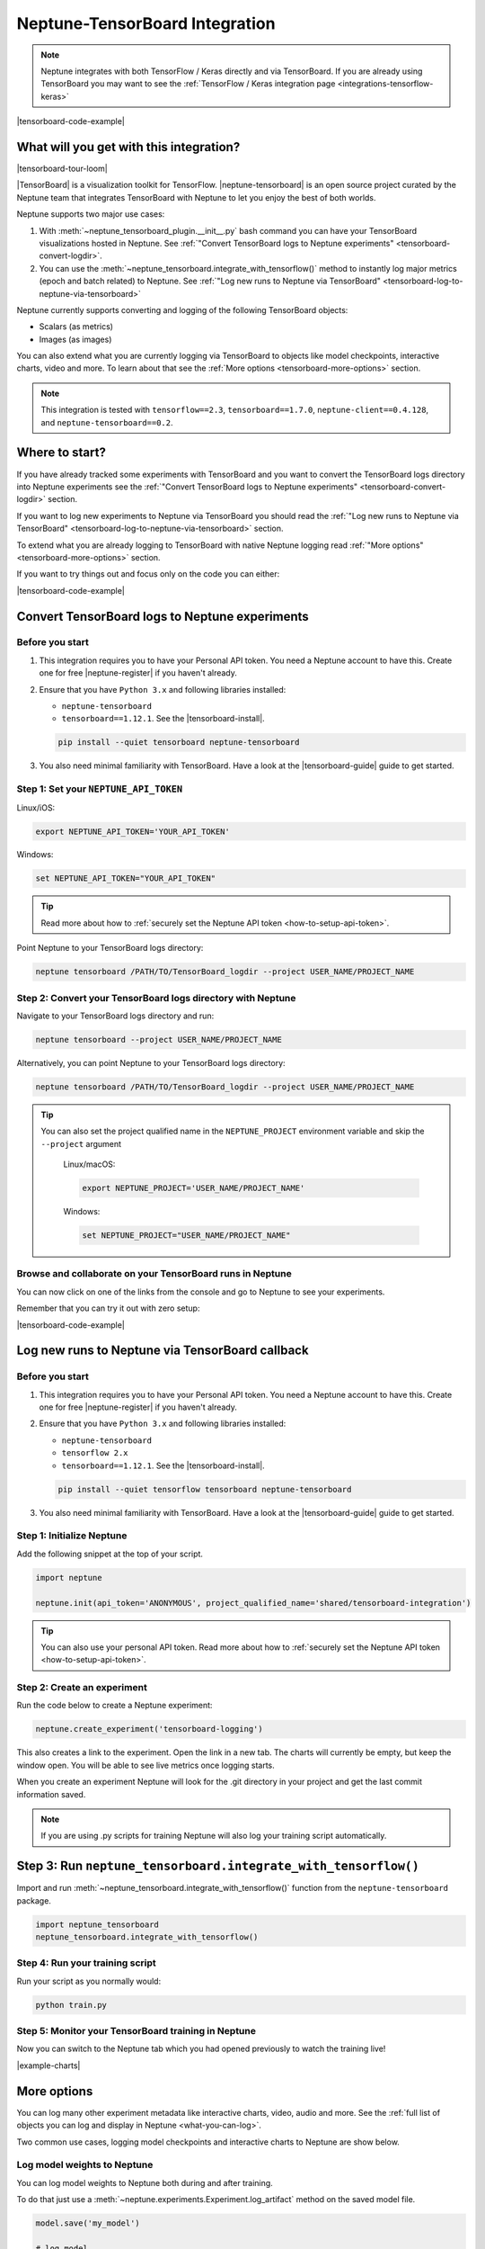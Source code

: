 .. _integrations-tensorboard:

Neptune-TensorBoard Integration
===============================

.. note::

    Neptune integrates with both TensorFlow / Keras directly and via TensorBoard.
    If you are already using TensorBoard you may want to see the :ref:`TensorFlow / Keras integration page <integrations-tensorflow-keras>`

|tensorboard-code-example|

What will you get with this integration?
----------------------------------------

|tensorboard-tour-loom|

|TensorBoard| is a visualization toolkit for TensorFlow.
|neptune-tensorboard| is an open source project curated by the Neptune team that integrates TensorBoard with Neptune to let you enjoy the best of both worlds.

Neptune supports two major use cases:

1. With :meth:`~neptune_tensorboard_plugin.__init__.py` bash command you can have your TensorBoard visualizations hosted in Neptune. See :ref:`"Convert TensorBoard logs to Neptune experiments" <tensorboard-convert-logdir>`.
2. You can use the :meth:`~neptune_tensorboard.integrate_with_tensorflow()` method to instantly log major metrics (epoch and batch related) to Neptune. See :ref:`"Log new runs to Neptune via TensorBoard" <tensorboard-log-to-neptune-via-tensorboard>`

Neptune currently supports converting and logging of the following TensorBoard objects:

* Scalars (as metrics)
* Images (as images)

You can also extend what you are currently logging via TensorBoard to objects like model checkpoints, interactive charts, video and more.
To learn about that see the :ref:`More options <tensorboard-more-options>` section.

.. note::

    This integration is tested with ``tensorflow==2.3``, ``tensorboard==1.7.0``, ``neptune-client==0.4.128``, and ``neptune-tensorboard==0.2``.

Where to start?
---------------
If you have already tracked some experiments with TensorBoard and you want to convert the TensorBoard logs directory into Neptune experiments see the :ref:`"Convert TensorBoard logs to Neptune experiments" <tensorboard-convert-logdir>` section.

If you want to log new experiments to Neptune via TensorBoard you should read the :ref:`"Log new runs to Neptune via TensorBoard" <tensorboard-log-to-neptune-via-tensorboard>` section.

To extend what you are already logging to TensorBoard with native Neptune logging read :ref:`"More options" <tensorboard-more-options>` section.

If you want to try things out and focus only on the code you can either:

|tensorboard-code-example|

.. _tensorboard-convert-logdir:

Convert TensorBoard logs to Neptune experiments
-----------------------------------------------

Before you start
^^^^^^^^^^^^^^^^
#. This integration requires you to have your Personal API token. You need a Neptune account to have this. Create one for free |neptune-register| if you haven't already.

#. Ensure that you have ``Python 3.x`` and following libraries installed:

   * ``neptune-tensorboard``
   * ``tensorboard==1.12.1``. See the |tensorboard-install|.

   .. code-block:: bash

      pip install --quiet tensorboard neptune-tensorboard

#. You also need minimal familiarity with TensorBoard. Have a look at the |tensorboard-guide| guide to get started.


Step 1: Set your ``NEPTUNE_API_TOKEN``
^^^^^^^^^^^^^^^^^^^^^^^^^^^^^^^^^^^^^^

Linux/iOS:

.. code:: bash

    export NEPTUNE_API_TOKEN='YOUR_API_TOKEN'

Windows:

.. code-block:: bat

    set NEPTUNE_API_TOKEN="YOUR_API_TOKEN"

.. tip::

    Read more about how to :ref:`securely set the Neptune API token <how-to-setup-api-token>`.

Point Neptune to your TensorBoard logs directory:

.. code-block:: bash

    neptune tensorboard /PATH/TO/TensorBoard_logdir --project USER_NAME/PROJECT_NAME

Step 2: Convert your TensorBoard logs directory with Neptune
^^^^^^^^^^^^^^^^^^^^^^^^^^^^^^^^^^^^^^^^^^^^^^^^^^^^^^^^^^^^

Navigate to your TensorBoard logs directory and run:

.. code-block:: bash

    neptune tensorboard --project USER_NAME/PROJECT_NAME

Alternatively, you can point Neptune to your TensorBoard logs directory:

.. code-block:: bash

    neptune tensorboard /PATH/TO/TensorBoard_logdir --project USER_NAME/PROJECT_NAME

.. tip::

    You can also set the project qualified name in the ``NEPTUNE_PROJECT`` environment variable and skip the ``--project`` argument

	Linux/macOS:

	.. code:: bash

		export NEPTUNE_PROJECT='USER_NAME/PROJECT_NAME'

	Windows:

	.. code-block:: bat

		set NEPTUNE_PROJECT="USER_NAME/PROJECT_NAME"

Browse and collaborate on your TensorBoard runs in Neptune
^^^^^^^^^^^^^^^^^^^^^^^^^^^^^^^^^^^^^^^^^^^^^^^^^^^^^^^^^^
You can now click on one of the links from the console and go to Neptune to see your experiments.

.. image:: ../_static/images/integrations/tensorboard_dashboard.png
   :target: ../_static/images/integrations/tensorboard_dashboard.png
   :alt: Organize TensorBoard experiments in Neptune

.. image:: ../_static/images/integrations/tensorboard_compare.png
   :target: ../_static/images/integrations/tensorboard_compare.png
   :alt: Compare TensorBoard experiments in Neptune

Remember that you can try it out with zero setup:

|tensorboard-code-example|

.. _tensorboard-log-to-neptune-via-tensorboard:

Log new runs to Neptune via TensorBoard callback
------------------------------------------------

Before you start
^^^^^^^^^^^^^^^^
#. This integration requires you to have your Personal API token. You need a Neptune account to have this. Create one for free |neptune-register| if you haven't already.

#. Ensure that you have ``Python 3.x`` and following libraries installed:

   * ``neptune-tensorboard``
   * ``tensorflow 2.x``
   * ``tensorboard==1.12.1``. See the |tensorboard-install|.

   .. code-block:: bash

      pip install --quiet tensorflow tensorboard neptune-tensorboard

#. You also need minimal familiarity with TensorBoard. Have a look at the |tensorboard-guide| guide to get started.

Step 1: Initialize Neptune
^^^^^^^^^^^^^^^^^^^^^^^^^^
Add the following snippet at the top of your script.

.. code-block:: python3

    import neptune

    neptune.init(api_token='ANONYMOUS', project_qualified_name='shared/tensorboard-integration')

.. tip::

    You can also use your personal API token. Read more about how to :ref:`securely set the Neptune API token <how-to-setup-api-token>`.

Step 2: Create an experiment
^^^^^^^^^^^^^^^^^^^^^^^^^^^^
Run the code below to create a Neptune experiment:

.. code-block:: python3

    neptune.create_experiment('tensorboard-logging')

This also creates a link to the experiment. Open the link in a new tab.
The charts will currently be empty, but keep the window open. You will be able to see live metrics once logging starts.

When you create an experiment Neptune will look for the .git directory in your project and get the last commit information saved.

.. note::

    If you are using .py scripts for training Neptune will also log your training script automatically.

Step 3: Run ``neptune_tensorboard.integrate_with_tensorflow()``
---------------------------------------------------------------
Import and run :meth:`~neptune_tensorboard.integrate_with_tensorflow()` function from the ``neptune-tensorboard`` package.

.. code-block:: python3

    import neptune_tensorboard
    neptune_tensorboard.integrate_with_tensorflow()

Step 4: Run your training script
^^^^^^^^^^^^^^^^^^^^^^^^^^^^^^^^
Run your script as you normally would:

.. code-block:: bash

    python train.py

Step 5: Monitor your TensorBoard training in Neptune
^^^^^^^^^^^^^^^^^^^^^^^^^^^^^^^^^^^^^^^^^^^^^^^^^^^^
Now you can switch to the Neptune tab which you had opened previously to watch the training live!

.. image:: ../_static/images/integrations/tensrboard-charts.png
   :target: ../_static/images/integrations/tensrboard-charts.png
   :alt: TensorBoard learning curve charts

|example-charts|

.. _tensorboard-more-options:

More options
------------
You can log many other experiment metadata like interactive charts, video, audio and more.
See the :ref:`full list of objects you can log and display in Neptune <what-you-can-log>`.

Two common use cases, logging model checkpoints and interactive charts to Neptune are show below.

Log model weights to Neptune
^^^^^^^^^^^^^^^^^^^^^^^^^^^^
You can log model weights to Neptune both during and after training.

To do that just use a :meth:`~neptune.experiments.Experiment.log_artifact` method on the saved model file.

.. code-block:: python3

    model.save('my_model')

    # log model
    neptune.log_artifact('my_model')

.. image:: ../_static/images/integrations/tensorboard-artifacts.png
   :target: ../_static/images/integrations/tensorboard-artifacts.png
   :alt: TensorBoard checkpoints logging

|example-artifacts|

Log interactive charts
^^^^^^^^^^^^^^^^^^^^^^
You can log interactive charts to Neptune.

For example, let's log an interactive ROC AUC curve.

1. Install neptune-contrib library

.. code-block:: bash

    pip install neptune-contrib

2. Create a ROC AUC curve

.. code-block:: python3

    y_test_pred = model.predict(x_test)

3. Log it to Neptune via :meth:`~neptunecontrib.api.log_chart` function.

.. code-block:: python3

    from neptunecontrib.api import log_chart

    log_chart(name='ROC curve', chart=fig)

.. image:: ../_static/images/integrations/tensorboard-images.png
   :target: ../_static/images/integrations/tensorboard-images.png
   :alt: TensorBoard logging charts

|example-charts|

Remember that you can try it out with zero setup:

|tensorboard-code-example|

How to ask for help?
--------------------
Please visit the :ref:`Getting help <getting-help>` page. Everything regarding support is there.

Other pages you may like
------------------------

You may also find the following pages useful:

- :ref:`TensorFlow / Keras integration <integrations-tensorflow-keras>`
- :ref:`Full list of objects you can log and display in Neptune <what-you-can-log>`
- :ref:`Optuna integration <integrations-optuna>`
- :ref:`Logging Plotly/Bokeh/Altair/Matplotlib charts to Neptune <integrations-visualization-tools>`

.. External links

.. |adsfdasfds| raw:: html

    <a href="https://keras.io" target="_blank">Keras</a>
